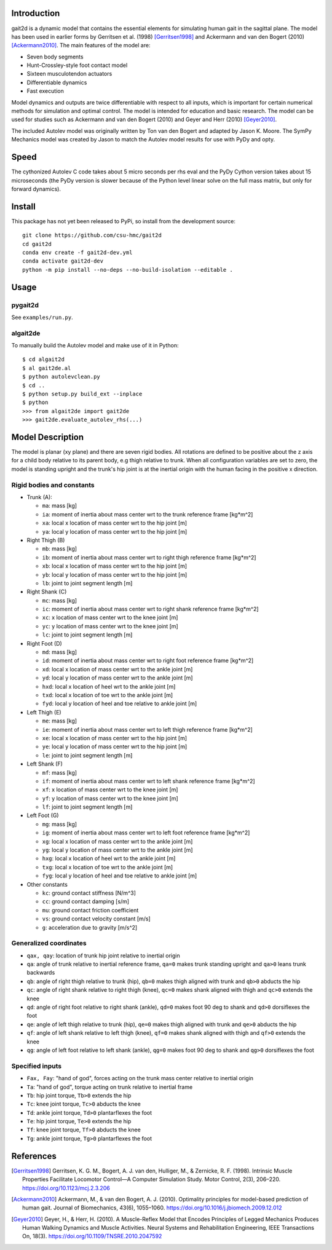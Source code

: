Introduction
============

gait2d is a dynamic model that contains the essential elements for simulating
human gait in the sagittal plane. The model has been used in earlier forms by
Gerritsen et al.  (1998) [Gerritsen1998]_ and Ackermann and van den Bogert
(2010) [Ackermann2010]_. The main features of the model are:

- Seven body segments
- Hunt-Crossley-style foot contact model
- Sixteen musculotendon actuators
- Differentiable dynamics
- Fast execution

Model dynamics and outputs are twice differentiable with respect to all inputs,
which is important for certain numerical methods for simulation and optimal
control. The model is intended for education and basic research. The model can
be used for studies such as Ackermann and van den Bogert (2010) and Geyer and
Herr (2010) [Geyer2010]_.

The included Autolev model was originally written by Ton van den Bogert and
adapted by Jason K. Moore. The SymPy Mechanics model was created by Jason to
match the Autolev model results for use with PyDy and opty.

Speed
=====

The cythonized Autolev C code takes about 5 micro seconds per rhs eval and the
PyDy Cython version takes about 15 microseconds (the PyDy version is slower
because of the Python level linear solve on the full mass matrix, but only for
forward dynamics).

Install
=======

This package has not yet been released to PyPi, so install from the development
source::

   git clone https://github.com/csu-hmc/gait2d
   cd gait2d
   conda env create -f gait2d-dev.yml
   conda activate gait2d-dev
   python -m pip install --no-deps --no-build-isolation --editable .

Usage
=====

pygait2d
--------

See ``examples/run.py``.

algait2de
---------

To manually build the Autolev model and make use of it in Python::

   $ cd algait2d
   $ al gait2de.al
   $ python autolevclean.py
   $ cd ..
   $ python setup.py build_ext --inplace
   $ python
   >>> from algait2de import gait2de
   >>> gait2de.evaluate_autolev_rhs(...)

Model Description
=================

The model is planar (xy plane) and there are seven rigid bodies. All rotations
are defined to be positive about the z axis for a child body relative to its
parent body, e.g thigh relative to trunk. When all configuration variables are
set to zero, the model is standing upright and the trunk's hip joint is at the
inertial origin with the human facing in the positive x direction.

Rigid bodies and constants
--------------------------

- Trunk (A):

  - ``ma``: mass [kg]
  - ``ia``: moment of inertia about mass center wrt to the trunk reference
    frame [kg*m^2]
  - ``xa``: local x location of mass center wrt to the hip joint [m]
  - ``ya``: local y location of mass center wrt to the hip joint [m]

- Right Thigh (B)

  - ``mb``: mass [kg]
  - ``ib``: moment of inertia about mass center wrt to right thigh reference
    frame [kg*m^2]
  - ``xb``: local x location of mass center wrt to the hip joint [m]
  - ``yb``: local y location of mass center wrt to the hip joint [m]
  - ``lb``: joint to joint segment length [m]

- Right Shank (C)

  - ``mc``: mass [kg]
  - ``ic``: moment of inertia about mass center wrt to right shank reference
    frame [kg*m^2]
  - ``xc``: x location of mass center wrt to the knee joint [m]
  - ``yc``: y location of mass center wrt to the knee joint [m]
  - ``lc``: joint to joint segment length [m]

- Right Foot (D)

  - ``md``: mass [kg]
  - ``id``: moment of inertia about mass center wrt to right foot reference
    frame [kg*m^2]
  - ``xd``: local x location of mass center wrt to the ankle joint [m]
  - ``yd``: local y location of mass center wrt to the ankle joint [m]
  - ``hxd``: local x location of heel wrt to the ankle joint [m]
  - ``txd``: local x location of toe wrt to the ankle joint [m]
  - ``fyd``: local y location of heel and toe relative to ankle joint [m]

- Left Thigh (E)

  - ``me``: mass [kg]
  - ``ie``: moment of inertia about mass center wrt to left thigh reference
    frame [kg*m^2]
  - ``xe``: local x location of mass center wrt to the hip joint [m]
  - ``ye``: local y location of mass center wrt to the hip joint [m]
  - ``le``: joint to joint segment length [m]

- Left Shank (F)

  - ``mf``: mass [kg]
  - ``if``: moment of inertia about mass center wrt to left shank reference
    frame [kg*m^2]
  - ``xf``: x location of mass center wrt to the knee joint [m]
  - ``yf``: y location of mass center wrt to the knee joint [m]
  - ``lf``: joint to joint segment length [m]

- Left Foot (G)

  - ``mg``: mass [kg]
  - ``ig``: moment of inertia about mass center wrt to left foot reference
    frame [kg*m^2]
  - ``xg``: local x location of mass center wrt to the ankle joint [m]
  - ``yg``: local y location of mass center wrt to the ankle joint [m]
  - ``hxg``: local x location of heel wrt to the ankle joint [m]
  - ``txg``: local x location of toe wrt to the ankle joint [m]
  - ``fyg``: local y location of heel and toe relative to ankle joint [m]

- Other constants

  - ``kc``: ground contact stiffness [N/m^3]
  - ``cc``: ground contact damping [s/m]
  - ``mu``: ground contact friction coefficient
  - ``vs``: ground contact velocity constant [m/s]
  - ``g``: acceleration due to gravity [m/s^2]

Generalized coordinates
-----------------------

- ``qax, qay``: location of trunk hip joint relative to inertial origin
- ``qa``: angle of trunk relative to inertial reference frame, ``qa=0`` makes
  trunk standing upright and ``qa>0`` leans trunk backwards
- ``qb``: angle of right thigh relative to trunk (hip), ``qb=0`` makes thigh
  aligned with trunk and ``qb>0`` abducts the hip
- ``qc``: angle of right shank relative to right thigh (knee), ``qc=0`` makes
  shank aligned with thigh and ``qc>0`` extends the knee
- ``qd``: angle of right foot relative to right shank (ankle), ``qd=0`` makes
  foot 90 deg to shank and ``qd>0`` dorsiflexes the foot
- ``qe``: angle of left thigh relative to trunk (hip), ``qe=0`` makes thigh
  aligned with trunk and ``qe>0`` abducts the hip
- ``qf``: angle of left shank relative to left thigh (knee), ``qf=0`` makes
  shank aligned with thigh and ``qf>0`` extends the knee
- ``qg``: angle of left foot relative to left shank (ankle), ``qg=0`` makes
  foot 90 deg to shank and ``qg>0`` dorsiflexes the foot

Specified inputs
----------------

- ``Fax, Fay``: "hand of god", forces acting on the trunk mass center relative
  to inertial origin
- ``Ta``: "hand of god", torque acting on trunk relative to inertial frame
- ``Tb``: hip joint torque, ``Tb>0`` extends the hip
- ``Tc``: knee joint torque, ``Tc>0`` abducts the knee
- ``Td``: ankle joint torque, ``Td>0`` plantarflexes the foot
- ``Te``: hip joint torque, ``Te>0`` extends the hip
- ``Tf``: knee joint torque, ``Tf>0`` abducts the knee
- ``Tg``: ankle joint torque, ``Tg>0`` plantarflexes the foot

References
==========

.. [Gerritsen1998] Gerritsen, K. G. M., Bogert, A. J. van den, Hulliger, M., &
   Zernicke, R. F.  (1998). Intrinsic Muscle Properties Facilitate Locomotor
   Control—A Computer Simulation Study. Motor Control, 2(3), 206–220.
   https://doi.org/10.1123/mcj.2.3.206
.. [Ackermann2010] Ackermann, M., & van den Bogert, A. J. (2010). Optimality
   principles for model-based prediction of human gait. Journal of
   Biomechanics, 43(6), 1055–1060.
   https://doi.org/10.1016/j.jbiomech.2009.12.012
.. [Geyer2010] Geyer, H., & Herr, H. (2010). A Muscle-Reflex Model that Encodes
   Principles of Legged Mechanics Produces Human Walking Dynamics and Muscle
   Activities. Neural Systems and Rehabilitation Engineering, IEEE Transactions
   On, 18(3).  https://doi.org/10.1109/TNSRE.2010.2047592
